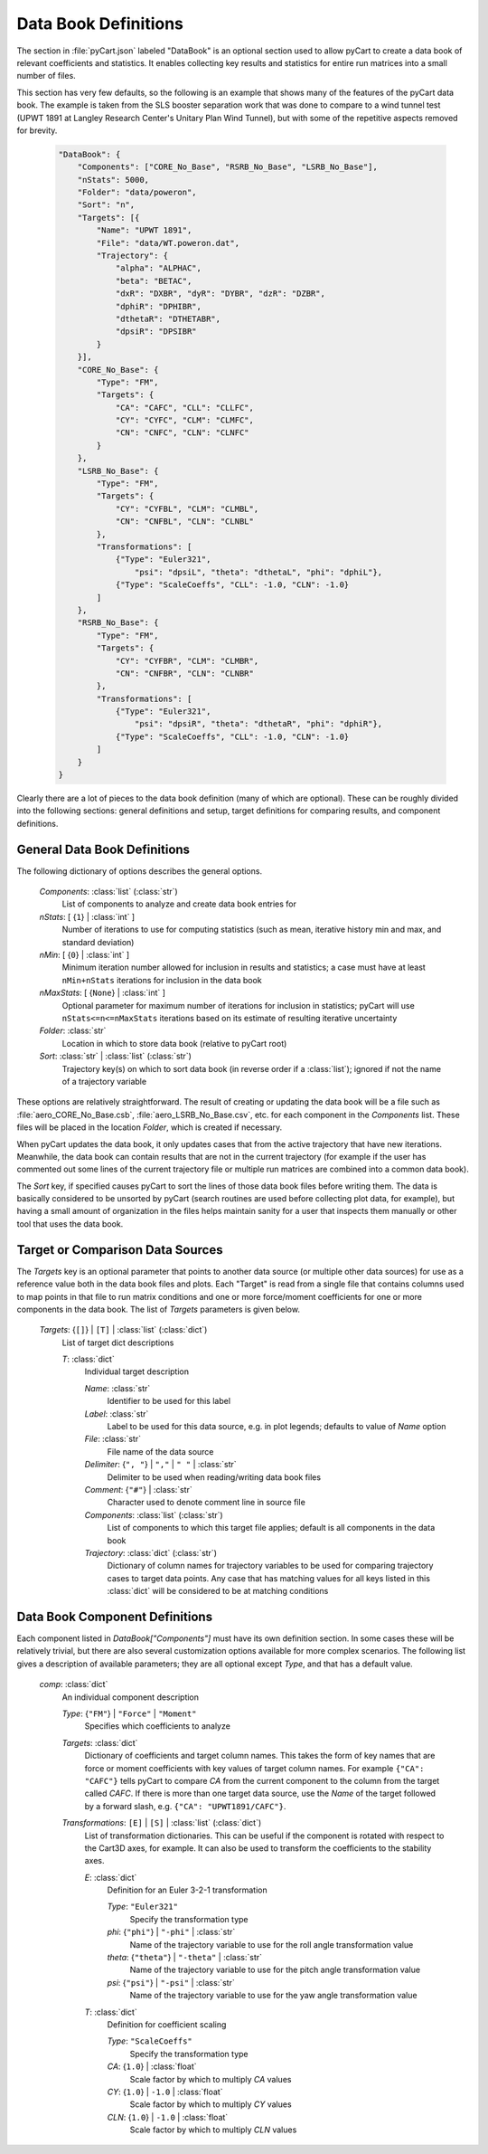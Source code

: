 
---------------------
Data Book Definitions
---------------------

The section in :file:`pyCart.json` labeled "DataBook" is an optional section
used to allow pyCart to create a data book of relevant coefficients and
statistics.  It enables collecting key results and statistics for entire run
matrices into a small number of files.

This section has very few defaults, so the following is an example that shows
many of the features of the pyCart data book.  The example is taken from the SLS
booster separation work that was done to compare to a wind tunnel test (UPWT
1891 at Langley Research Center's Unitary Plan Wind Tunnel), but with some of
the repetitive aspects removed for brevity.

    .. code-block:: javascript
    
        "DataBook": {
            "Components": ["CORE_No_Base", "RSRB_No_Base", "LSRB_No_Base"],
            "nStats": 5000,
            "Folder": "data/poweron",
            "Sort": "n",
            "Targets": [{
                "Name": "UPWT 1891",
                "File": "data/WT.poweron.dat",
                "Trajectory": {
                    "alpha": "ALPHAC",
                    "beta": "BETAC",
                    "dxR": "DXBR", "dyR": "DYBR", "dzR": "DZBR",
                    "dphiR": "DPHIBR",
                    "dthetaR": "DTHETABR",
                    "dpsiR": "DPSIBR"
                }
            }],
            "CORE_No_Base": {
                "Type": "FM",
                "Targets": {
                    "CA": "CAFC", "CLL": "CLLFC",
                    "CY": "CYFC", "CLM": "CLMFC",
                    "CN": "CNFC", "CLN": "CLNFC"
                }
            },
            "LSRB_No_Base": {
                "Type": "FM",
                "Targets": {
                    "CY": "CYFBL", "CLM": "CLMBL",
                    "CN": "CNFBL", "CLN": "CLNBL"
                },
                "Transformations": [
                    {"Type": "Euler321",
                        "psi": "dpsiL", "theta": "dthetaL", "phi": "dphiL"},
                    {"Type": "ScaleCoeffs", "CLL": -1.0, "CLN": -1.0}
                ]
            },
            "RSRB_No_Base": {
                "Type": "FM",
                "Targets": {
                    "CY": "CYFBR", "CLM": "CLMBR",
                    "CN": "CNFBR", "CLN": "CLNBR"
                },
                "Transformations": [
                    {"Type": "Euler321",
                        "psi": "dpsiR", "theta": "dthetaR", "phi": "dphiR"},
                    {"Type": "ScaleCoeffs", "CLL": -1.0, "CLN": -1.0}
                ]
            }
        }

Clearly there are a lot of pieces to the data book definition (many of which are
optional).  These can be roughly divided into the following sections: general
definitions and setup, target definitions for comparing results,  and component
definitions.

General Data Book Definitions
=============================

The following dictionary of options describes the general options.

    *Components*: :class:`list` (:class:`str`)
        List of components to analyze and create data book entries for
        
    *nStats*: [ {``1``} | :class:`int` ]
        Number of iterations to use for computing statistics (such as mean,
        iterative history min and max, and standard deviation)
    
    *nMin*: [ {``0``} | :class:`int` ]
        Minimum iteration number allowed for inclusion in results and
        statistics; a case must have at least ``nMin+nStats`` iterations for
        inclusion in the data book
        
    *nMaxStats*: [ {``None``} | :class:`int` ]
        Optional parameter for maximum number of iterations for inclusion in
        statistics; pyCart will use ``nStats<=n<=nMaxStats`` iterations based on
        its estimate of resulting iterative uncertainty
    
    *Folder*: :class:`str`
        Location in which to store data book (relative to pyCart root)
        
    *Sort*: :class:`str` | :class:`list` (:class:`str`)
        Trajectory key(s) on which to sort data book (in reverse order if a
        :class:`list`); ignored if not the name of a trajectory variable
        
These options are relatively straightforward.  The result of creating or
updating the data book will be a file such as :file:`aero_CORE_No_Base.csb`,
:file:`aero_LSRB_No_Base.csv`, etc. for each component in the *Components* list.
These files will be placed in the location *Folder*, which is created if
necessary.

When pyCart updates the data book, it only updates cases that from the active
trajectory that have new iterations.  Meanwhile, the data book can contain
results that are not in the current trajectory (for example if the user has
commented out some lines of the current trajectory file or multiple run matrices
are combined into a common data book).

The *Sort* key, if specified causes pyCart to sort the lines of those data book
files before writing them.  The data is basically considered to be unsorted by
pyCart (search routines are used before collecting plot data, for example), but
having a small amount of organization in the files helps maintain sanity for a
user that inspects them manually or other tool that uses the data book.

Target or Comparison Data Sources
=================================

The *Targets* key is an optional parameter that points to another data source
(or multiple other data sources) for use as a reference value both in the data
book files and plots. Each "Target" is read from a single file that contains
columns used to map points in that file to run matrix conditions and one or more
force/moment coefficients for one or more components in the data book. The list
of *Targets* parameters is given below.

    *Targets*: {``[]``} | ``[T]`` | :class:`list` (:class:`dict`)
        List of target dict descriptions
        
        *T*: :class:`dict`
            Individual target description
            
            *Name*: :class:`str`
                Identifier to be used for this label
            
            *Label*: :class:`str`
                Label to be used for this data source, e.g. in plot legends;
                defaults to value of *Name* option
                
            *File*: :class:`str`
                File name of the data source
            
            *Delimiter*: {``", "``} | ``","`` | ``" "`` | :class:`str`
                Delimiter to be used when reading/writing data book files
            
            *Comment*: {``"#"``} | :class:`str`
                Character used to denote comment line in source file
                
            *Components*: :class:`list` (:class:`str`)
                List of components to which this target file applies; default is
                all components in the data book
            
            *Trajectory*: :class:`dict` (:class:`str`)
                Dictionary of column names for trajectory variables to be used
                for comparing trajectory cases to target data points.  Any case
                that has matching values for all keys listed in this
                :class:`dict` will be considered to be at matching conditions
                
Data Book Component Definitions
===============================

Each component listed in *DataBook["Components"]* must have its own definition
section.  In some cases these will be relatively trivial, but there are also
several customization options available for more complex scenarios.  The
following list gives a description of available parameters; they are all
optional except *Type*, and that has a default value.

    *comp*: :class:`dict`
        An individual component description
        
        *Type*: {``"FM"``} | ``"Force"`` | ``"Moment"``
            Specifies which coefficients to analyze
            
        *Targets*: :class:`dict`
            Dictionary of coefficients and target column names.  This takes the
            form of key names that are force or moment coefficients with key
            values of target column names.  For example ``{"CA": "CAFC"}`` tells
            pyCart to compare *CA* from the current component to the column from
            the target called *CAFC*.  If there is more than one target data
            source, use the *Name* of the target followed by a forward slash,
            e.g. ``{"CA": "UPWT1891/CAFC"}``.
            
        *Transformations*: ``[E]`` | ``[S]`` | :class:`list` (:class:`dict`)
            List of transformation dictionaries.  This can be useful if the
            component is rotated with respect to the Cart3D axes, for example.
            It can also be used to transform the coefficients to the stability
            axes.
            
            *E*: :class:`dict`
                Definition for an Euler 3-2-1 transformation
                
                *Type*: ``"Euler321"``
                    Specify the transformation type
                    
                *phi*: {``"phi"``} | ``"-phi"`` | :class:`str`
                    Name of the trajectory variable to use for the roll angle
                    transformation value
                    
                *theta*: {``"theta"``} | ``"-theta"`` | :class:`str`
                    Name of the trajectory variable to use for the pitch angle
                    transformation value
                    
                *psi*: {``"psi"``} | ``"-psi"`` | :class:`str`
                    Name of the trajectory variable to use for the yaw angle
                    transformation value
                    
            *T*: :class:`dict`
                Definition for coefficient scaling
                
                *Type*: ``"ScaleCoeffs"``
                    Specify the transformation type
                    
                *CA*: {``1.0``} | :class:`float`
                    Scale factor by which to multiply *CA* values
                    
                *CY*: {``1.0``} | ``-1.0`` | :class:`float`
                    Scale factor by which to multiply *CY* values
                    
                *CLN*: {``1.0``} | ``-1.0`` | :class:`float`
                    Scale factor by which to multiply *CLN* values

            
